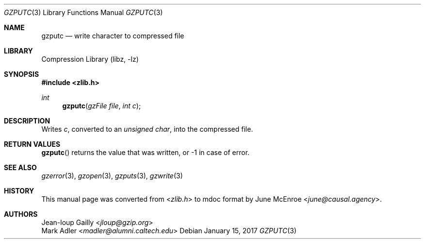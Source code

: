 .Dd January 15, 2017
.Dt GZPUTC 3
.Os
.
.Sh NAME
.Nm gzputc
.Nd write character to compressed file
.
.Sh LIBRARY
.Lb libz
.
.Sh SYNOPSIS
.In zlib.h
.Ft int
.Fn gzputc "gzFile file" "int c"
.
.Sh DESCRIPTION
Writes
.Fa c ,
converted to an
.Vt unsigned char ,
into the compressed file.
.
.Sh RETURN VALUES
.Fn gzputc
returns the value that was written,
or -1 in case of error.
.
.Sh SEE ALSO
.Xr gzerror 3 ,
.Xr gzopen 3 ,
.Xr gzputs 3 ,
.Xr gzwrite 3
.
.Sh HISTORY
This manual page was converted from
.In zlib.h
to mdoc format by
.An June McEnroe Aq Mt june@causal.agency .
.
.Sh AUTHORS
.An Jean-loup Gailly Aq Mt jloup@gzip.org
.An Mark Adler Aq Mt madler@alumni.caltech.edu
